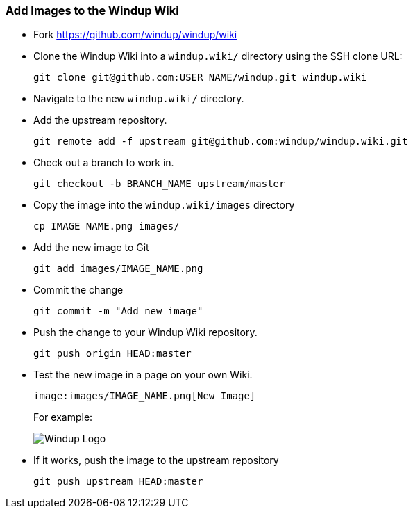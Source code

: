 [[Dev-Add-Images-to-the-Windup-Wiki]]
=== Add Images to the Windup Wiki

* Fork https://github.com/windup/windup/wiki
* Clone the Windup Wiki into a `windup.wiki/` directory using the SSH clone URL: 

         git clone git@github.com:USER_NAME/windup.git windup.wiki

* Navigate to the new `windup.wiki/` directory.

* Add the upstream repository.

        git remote add -f upstream git@github.com:windup/windup.wiki.git

* Check out a branch to work in.

        git checkout -b BRANCH_NAME upstream/master

* Copy the image into the `windup.wiki/images` directory

        cp IMAGE_NAME.png images/

* Add the new image to Git

        git add images/IMAGE_NAME.png

* Commit the change

        git commit -m "Add new image"

* Push the change to your Windup Wiki repository.

        git push origin HEAD:master

* Test the new image in a page on your own Wiki.

        image:images/IMAGE_NAME.png[New Image]

+ 
For example:

+
image:images/windup-logo-large.png[Windup Logo]

* If it works, push the image to the upstream repository

        git push upstream HEAD:master

